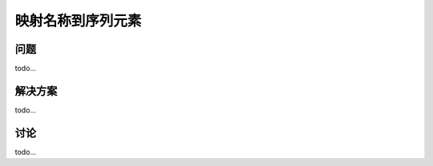 ================================
映射名称到序列元素
================================

----------
问题
----------
todo...

----------
解决方案
----------
todo...

----------
讨论
----------
todo...

